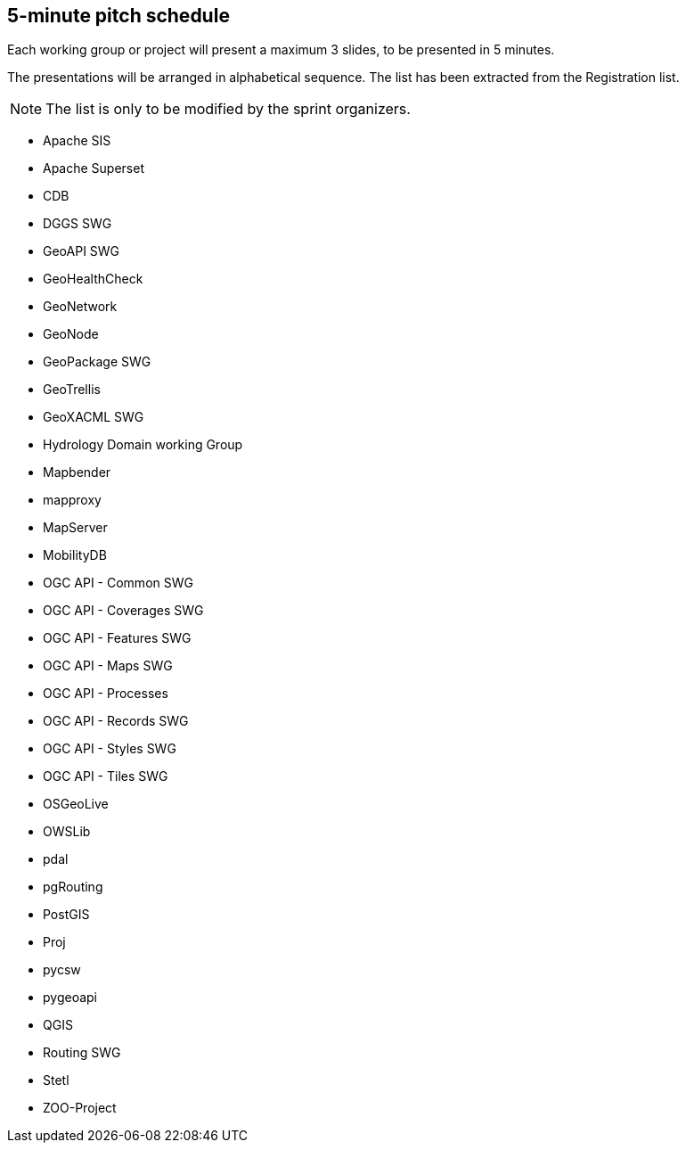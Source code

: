 == 5-minute pitch schedule

Each working group or project will present a maximum 3 slides, to be presented in 5 minutes.

The presentations will be arranged in alphabetical sequence. The list has been extracted from the Registration list.

NOTE: The list is only to be modified by the sprint organizers.

* Apache SIS
* Apache Superset
* CDB
* DGGS SWG
* GeoAPI  SWG
* GeoHealthCheck
* GeoNetwork
* GeoNode
* GeoPackage SWG
* GeoTrellis
* GeoXACML SWG
* Hydrology Domain working Group
* Mapbender
* mapproxy
* MapServer
* MobilityDB
* OGC API - Common SWG
* OGC API - Coverages SWG
* OGC API - Features SWG
* OGC API - Maps SWG
* OGC API - Processes
* OGC API - Records SWG
* OGC API - Styles SWG
* OGC API - Tiles SWG
* OSGeoLive
* OWSLib
* pdal
* pgRouting
* PostGIS
* Proj
* pycsw
* pygeoapi 
* QGIS
* Routing SWG
* Stetl
* ZOO-Project
